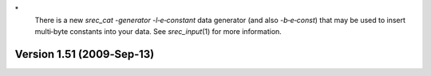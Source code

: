 \*
   There is a new *srec_cat -generator -l‐e‐constant* data generator
   (and also *-b‐e‐const*) that may be used to insert multi‐byte
   constants into your data. See *srec_input*\ (1) for more information.

Version 1.51 (2009‐Sep‐13)
==========================
